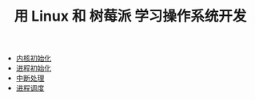 #+TITLE: 用 Linux 和 树莓派 学习操作系统开发
#+HTML_HEAD: <link rel="stylesheet" type="text/css" href="css/main.css" />
#+OPTIONS: num:nil timestamp:nil
+ [[file:initialization/initialization.org][内核初始化]]
+ [[file:processor/processor.org][进程初始化]]
+ [[file:interrupt/interrupt.org][中断处理]]
+ [[file:scheduler/scheduler.org][进程调度]]

